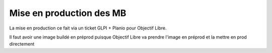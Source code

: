 Mise en production des MB
=========================

La mise en production ce fait via un ticket GLPI + Planio pour Objectif Libre.

Il faut avoir une image buildé en préprod puisque Objectif Libre va prendre l'image en préprod et la mettre en prod directement